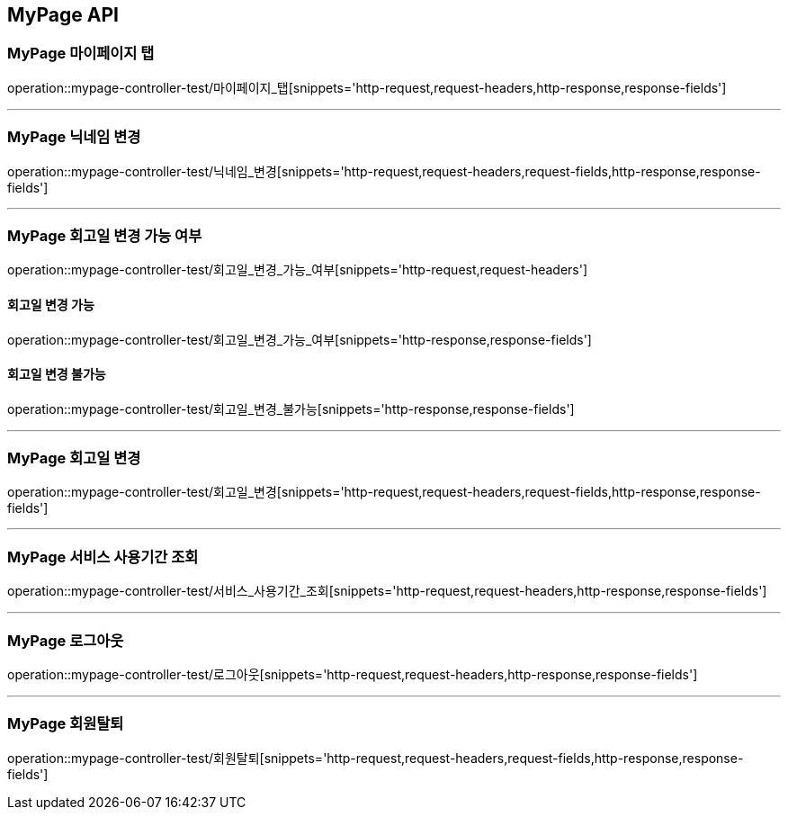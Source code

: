 [[MyPage-API]]
== MyPage API

[[MyPage-마이페이지-탭]]
=== MyPage 마이페이지 탭
operation::mypage-controller-test/마이페이지_탭[snippets='http-request,request-headers,http-response,response-fields']

---

[[MyPage-닉네임-변경]]
=== MyPage 닉네임 변경
operation::mypage-controller-test/닉네임_변경[snippets='http-request,request-headers,request-fields,http-response,response-fields']

---

[[MyPage-회고일-변경-가능-여부]]
=== MyPage 회고일 변경 가능 여부
operation::mypage-controller-test/회고일_변경_가능_여부[snippets='http-request,request-headers']

==== 회고일 변경 가능
operation::mypage-controller-test/회고일_변경_가능_여부[snippets='http-response,response-fields']

==== 회고일 변경 불가능
operation::mypage-controller-test/회고일_변경_불가능[snippets='http-response,response-fields']

---

[[MyPage-회고일-변경]]
=== MyPage 회고일 변경
operation::mypage-controller-test/회고일_변경[snippets='http-request,request-headers,request-fields,http-response,response-fields']

---

[[MyPage-서비스-사용기간-조회]]
=== MyPage 서비스 사용기간 조회
operation::mypage-controller-test/서비스_사용기간_조회[snippets='http-request,request-headers,http-response,response-fields']

---

[[MyPage-로그아웃]]
=== MyPage 로그아웃
operation::mypage-controller-test/로그아웃[snippets='http-request,request-headers,http-response,response-fields']

---

[[MyPage-회원탈퇴]]
=== MyPage 회원탈퇴
operation::mypage-controller-test/회원탈퇴[snippets='http-request,request-headers,request-fields,http-response,response-fields']


